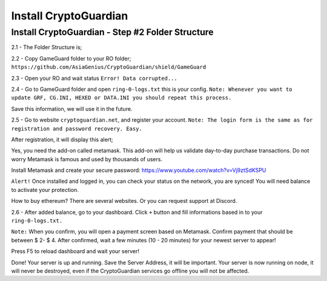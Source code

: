 ========
Install CryptoGuardian 
========

Install CryptoGuardian - Step #2 Folder Structure
====

2.1 - The Folder Structure is;

.. code-block:: bash
    YourROfolder/GameGuard
    YourROfolder/GameGuard/ring.dll
    YourROfolder/GameGuard/Splash.bmp
    YourROfolder/GameGuard/cg.ini
            

2.2 - Copy GameGuard folder to your RO folder; ``https://github.com/AsiaGenius/CryptoGuardian/shield/GameGuard``

|step1|

2.3 - Open your RO and wait status ``Error! Data corrupted...``

|step2|

2.4 - Go to GameGuard folder and open ``ring-0-logs.txt`` this is your config. 
``Note: Whenever you want to update GRF, CG.INI, HEXED or DATA.INI you should repeat this process.``

|step3|

Save this information, we will use it in the future.

2.5 - Go to website ``cryptoguardian.net``, and register your account. 
``Note: The login form is the same as for registration and password recovery. Easy.``

After registration, it will display this alert;

|step4|

Yes, you need the add-on called metamask. 
This add-on will help us validate day-to-day purchase transactions. 
Do not worry Metamask is famous and used by thousands of users.

|step8|


Install Metamask and create your secure password: https://www.youtube.com/watch?v=Vj9ztSdKSPU

``Alert!`` Once installed and logged in, you can check your status on the network, you are synced! You will need balance to activate your protection.

How to buy ethereum? There are several websites. Or you can request support at Discord.

|step5|

2.6 - After added balance, go to your dashboard. Click ``+`` button and fill informations based in to your ``ring-0-logs.txt.``

|step6|

``Note:`` When you confirm, you will open a payment screen based on Metamask. Confirm payment that should be between $ 2- $ 4. After confirmed, wait a few minutes (10 - 20 minutes) for your newest server to appear!

Press F5 to reload dashboard and wait your server!

|step7|

Done! Your server is up and running. Save the Server Address, it will be important. Your server is now running on node, it will never be destroyed, even if the CryptoGuardian services go offline you will not be affected.



.. |step1| image:: https://image.prntscr.com/image/lDl6DCZ_RyOKYQjz714YEg.png
   :target: http://docs.cryptoguardian.net/en/latest/index.html#how-to-get-support
.. |step2| image:: https://image.prntscr.com/image/3RuKZQDyQyGeN4Bz0HWcug.png
   :target: http://docs.cryptoguardian.net/en/latest/index.html#how-to-get-support
.. |step3| image:: https://image.prntscr.com/image/QG9FWMrXQ-2iIZ8Vy2ANEw.png
   :target: http://docs.cryptoguardian.net/en/latest/index.html#how-to-get-support
.. |step4| image:: https://image.prntscr.com/image/_dWWCAj1QheOvrnL7A2ozQ.png
   :target: http://docs.cryptoguardian.net/en/latest/index.html#how-to-get-support
.. |step5| image:: https://image.prntscr.com/image/1rCnZOVEQDuhyZkdBV5nQQ.png
   :target: http://docs.cryptoguardian.net/en/latest/index.html#how-to-get-support
.. |step6| image:: https://image.prntscr.com/image/isx_r9SfSD_HHD3wLnC_PA.png
   :target: http://docs.cryptoguardian.net/en/latest/index.html#how-to-get-support
.. |step7| image:: https://image.prntscr.com/image/-EpQwZWQQWCa65mG3OrLcA.png
   :target: http://docs.cryptoguardian.net/en/latest/index.html#how-to-get-support
.. |step8| image:: https://image.prntscr.com/image/-9YR02f9Rx6L48WYQPwglQ.png
   :target: http://docs.cryptoguardian.net/en/latest/index.html#how-to-get-support